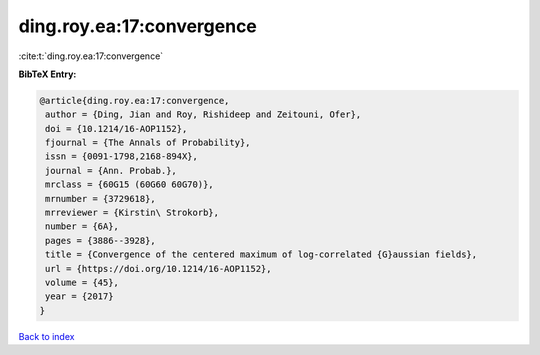 ding.roy.ea:17:convergence
==========================

:cite:t:`ding.roy.ea:17:convergence`

**BibTeX Entry:**

.. code-block:: bibtex

   @article{ding.roy.ea:17:convergence,
    author = {Ding, Jian and Roy, Rishideep and Zeitouni, Ofer},
    doi = {10.1214/16-AOP1152},
    fjournal = {The Annals of Probability},
    issn = {0091-1798,2168-894X},
    journal = {Ann. Probab.},
    mrclass = {60G15 (60G60 60G70)},
    mrnumber = {3729618},
    mrreviewer = {Kirstin\ Strokorb},
    number = {6A},
    pages = {3886--3928},
    title = {Convergence of the centered maximum of log-correlated {G}aussian fields},
    url = {https://doi.org/10.1214/16-AOP1152},
    volume = {45},
    year = {2017}
   }

`Back to index <../By-Cite-Keys.rst>`_
